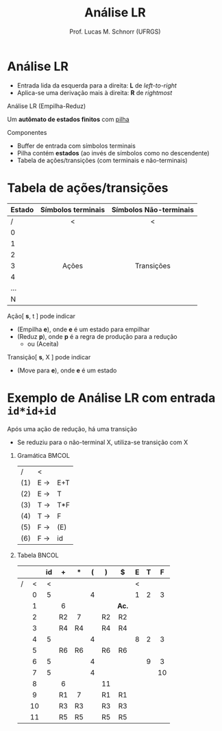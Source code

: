# -*- coding: utf-8 -*-
# -*- mode: org -*-
#+startup: beamer overview indent
#+LANGUAGE: pt-br
#+TAGS: noexport(n)
#+EXPORT_EXCLUDE_TAGS: noexport
#+EXPORT_SELECT_TAGS: export

#+Title: Análise LR
#+Author: Prof. Lucas M. Schnorr (UFRGS)
#+Date: \copyleft

#+LaTeX_CLASS: beamer
#+LaTeX_CLASS_OPTIONS: [xcolor=dvipsnames]
#+OPTIONS:   H:1 num:t toc:nil \n:nil @:t ::t |:t ^:t -:t f:t *:t <:t
#+LATEX_HEADER: \input{../org-babel.tex}

* Análise ascendente _Empilha-Reduz_                                 :noexport:
Todos os ascendentes usam *Empilha-Reduz* (/shift-reduce/)

#+BEGIN_CENTER
Várias formas de detectar /handles/

LR(0) -- SLR(1) -- LR(1) -- LALR(1)
#+END_CENTER

#+Latex: \pause\vfill

Uma _pilha_ e um _buffer de entrada_
- *Empilha* (/shift/): empilha um token da entrada
- *Reduz* (/reduce/): realiza a poda do handle sempre no topo da pilha
- *Aceita*: reconhece a sentença de entrada
- *Erro*: ativa o tratamento de erros sintáticos

* Análise LR
- Entrada lida da esquerda para a direita: *L* de /left-to-right/
- Aplica-se uma derivação mais à direita: *R* de /rightmost/

#+Latex: \vfill\pause

#+BEGIN_CENTER
Análise LR
(Empilha-Reduz)

Um *autômato de estados finitos* com _pilha_
#+END_CENTER

#+Latex: \vfill\pause

Componentes
- Buffer de entrada com símbolos terminais
- Pilha contém *estados* (ao invés de símbolos como no descendente)
- Tabela de ações/transições (com terminais e não-terminais)

* Tabela de ações/transições

| Estado | Símbolos terminais | Símbolos Não-terminais |
|--------+--------------------+------------------------|
| /      | <                  | <                      |
| <l>    | <c>                | <c>                    |
| 0      |                    |                        |
| 1      |                    |                        |
| 2      |                    |                        |
| 3      | Ações              | Transições             |
| 4      |                    |                        |
| ...    |                    |                        |
| N      |                    |                        |
|--------+--------------------+------------------------|

#+Latex: \vfill\pause

Ação[ *s*, t ] pode indicar
+ (Empilha *e*), onde *e* é um estado para empilhar
+ (Reduz *p*), onde *p* é a regra de produção para a redução
  + ou (Aceita)
Transição[ *s*, X ] pode indicar
+ (Move para *e*), onde *e* é um estado

* Exemplo de Análise LR com entrada =id*id+id=

Após uma ação de redução, há uma transição
- Se reduziu para o não-terminal X, utiliza-se transição com X

** Gramática                                                         :BMCOL:
:PROPERTIES:
:BEAMER_col: 0.2
:END:

| /   | <   |     |
| (1) | E \rightarrow | E+T |
| (2) | E \rightarrow | T   |
| (3) | T \rightarrow | T*F |
| (4) | T \rightarrow | F   |
| (5) | F \rightarrow | (E) |
| (6) | F \rightarrow | id  |

#+BEGIN_EXPORT latex
\vrule{}
#+END_EXPORT

** Tabela                                                            :BNCOL:
:PROPERTIES:
:BEAMER_col: 0.85
:END:

|   |     | id  | +   | $*$ | (   | )   | $   | E   | T   | F   |
|---+-----+-----+-----+-----+-----+-----+-----+-----+-----+-----|
| / | <   | <   |     |     |     |     |     | <   |     |     |
|   | <c> | <c> | <c> | <c> | <c> | <c> | <c> | <c> | <c> | <c> |
|   | 0   | 5   |     |     | 4   |     |     | 1   | 2   | 3   |
|   | 1   |     | 6   |     |     |     | *Ac.* |     |     |     |
|   | 2   |     | R2  | 7   |     | R2  | R2  |     |     |     |
|   | 3   |     | R4  | R4  |     | R4  | R4  |     |     |     |
|   | 4   | 5   |     |     | 4   |     |     | 8   | 2   | 3   |
|   | 5   |     | R6  | R6  |     | R6  | R6  |     |     |     |
|   | 6   | 5   |     |     | 4   |     |     |     | 9   | 3   |
|   | 7   | 5   |     |     | 4   |     |     |     |     | 10  |
|   | 8   |     | 6   |     |     | 11  |     |     |     |     |
|   | 9   |     | R1  | 7   |     | R1  | R1  |     |     |     |
|   | 10  |     | R3  | R3  |     | R3  | R3  |     |     |     |
|   | 11  |     | R5  | R5  |     | R5  | R5  |     |     |     |

